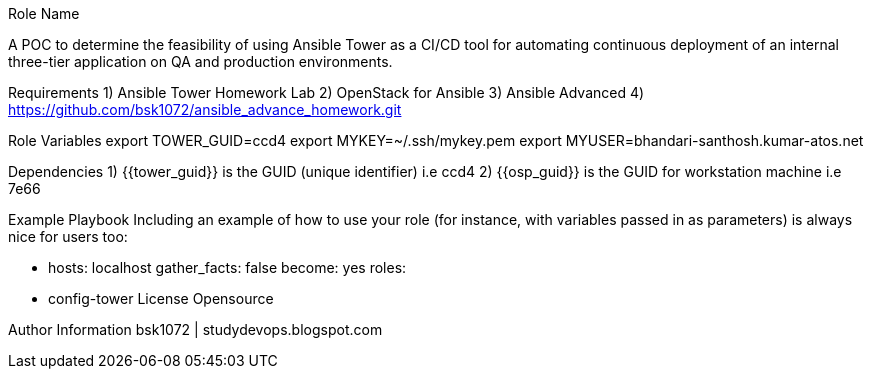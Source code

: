 Role Name

A POC to determine the feasibility of using Ansible Tower as a CI/CD tool for automating continuous deployment of an internal three-tier application on QA and production environments.

Requirements
  1) Ansible Tower Homework Lab
  2) OpenStack for Ansible
  3) Ansible Advanced
  4) https://github.com/bsk1072/ansible_advance_homework.git


Role Variables
export TOWER_GUID=ccd4
export MYKEY=~/.ssh/mykey.pem
export MYUSER=bhandari-santhosh.kumar-atos.net

Dependencies
  1) {{tower_guid}} is the GUID (unique identifier) i.e ccd4
  2) {{osp_guid}} is the GUID for workstation machine i.e 7e66
  
Example Playbook
Including an example of how to use your role (for instance, with variables passed in as parameters) is always nice for users too:

      - hosts: localhost
        gather_facts: false 
        become: yes 
        roles:
      - config-tower
License
Opensource

Author Information
bsk1072 | studydevops.blogspot.com
